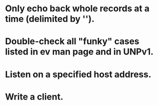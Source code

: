 
* Only echo back whole records at a time (delimited by '\n').

* Double-check all "funky" cases listed in ev man page and in UNPv1.

* Listen on a specified host address.

* Write a client.
